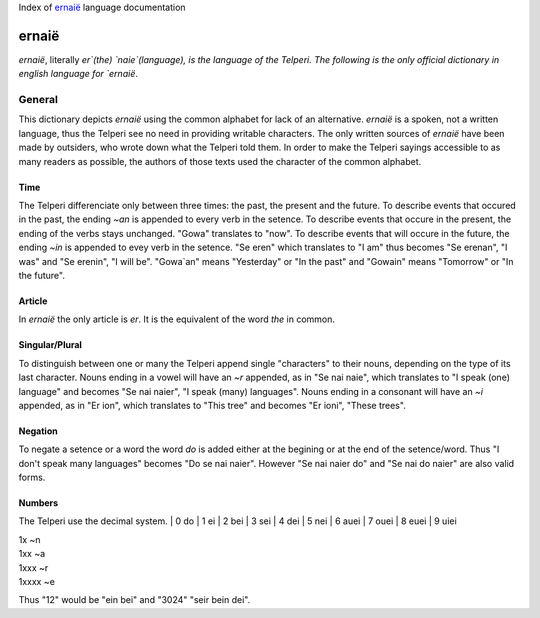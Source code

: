 Index of `ernaië`_ language documentation

ernaië
======

`ernaië`, literally `er`(the) `naie`(language), is the language of the Telperi.
The following is the only official dictionary in english language for `ernaië`.

General
-------

This dictionary depicts `ernaië` using the common alphabet for lack of an alternative.
`ernaië` is a spoken, not a written language, thus the Telperi see no need
in providing writable characters. The only written sources of `ernaië` have
been made by outsiders, who wrote down what the Telperi told them. In order
to make the Telperi sayings accessible to as many readers as possible,
the authors of those texts used the character of the common alphabet.

Time
++++

The Telperi differenciate only between three times:
the past, the present and the future.
To describe events that occured in the past,
the ending `~an` is appended to every verb in the setence.
To describe events that occure in the present,
the ending of the verbs stays unchanged.
"Gowa" translates to "now".
To describe events that will occure in the future,
the ending `~in` is appended to evey verb in the setence.
"Se eren" which translates to "I am" thus becomes
"Se erenan", "I was" and "Se erenin", "I will be".
"Gowa`an" means "Yesterday" or "In the past" and
"Gowain" means "Tomorrow" or "In the future".

Article
+++++++

In `ernaië` the only article is `er`. It is the equivalent of
the word `the` in common.

Singular/Plural
+++++++++++++++

To distinguish between one or many the Telperi append single "characters"
to their nouns, depending on the type of its last character.
Nouns ending in a vowel will have an `~r` appended, as in "Se nai naie",
which translates to "I speak (one) language" and becomes "Se nai naier",
"I speak (many) languages".
Nouns ending in a consonant will have an `~i` appended, as in "Er ion",
which translates to "This tree" and becomes "Er ioni",
"These trees".

Negation
++++++++

To negate a setence or a word the word `do` is added either at the begining
or at the end of the setence/word. Thus "I don't speak many languages" becomes
"Do se nai naier". However "Se nai naier do" and "Se nai do naier" are also valid
forms.

Numbers
+++++++

The Telperi use the decimal system.
| 0   do
| 1   ei
| 2   bei
| 3   sei
| 4   dei
| 5   nei
| 6   auei
| 7   ouei
| 8   euei
| 9   uiei

| 1x      ~n
| 1xx     ~a
| 1xxx    ~r
| 1xxxx   ~e

Thus "12" would be "ein bei" and "3024" "seir bein dei".
